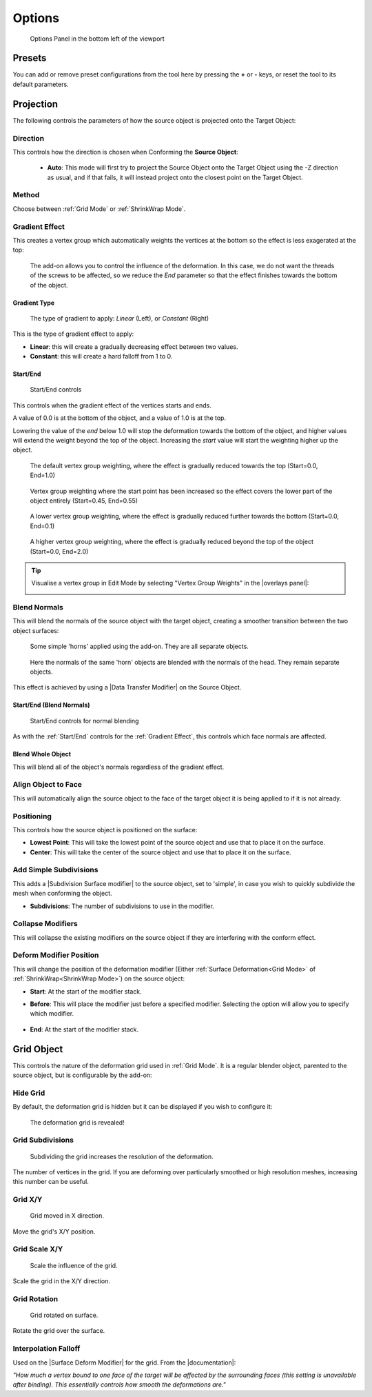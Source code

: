 #####################################
Options
#####################################

.. figure:: images/object_conformed_panel.gif
  :alt: Options Panel in the bottom left of the viewport

  Options Panel in the bottom left of the viewport


=====================
Presets
=====================

You can add or remove preset configurations from the tool here by pressing the **+** or **-** keys, or reset the tool to its default parameters.

=======================
Projection
=======================

The following controls the parameters of how the source object is projected onto the Target Object:

.. image:: images/panel_projection.jpg
    :alt: Conform Object at work


Direction
--------------------

This controls how the direction is chosen when Conforming the **Source Object**:

  * **Auto**: This mode will first try to project the Source Object onto the Target Object using the -Z direction as usual, and if that fails, it will instead project onto the closest point on the Target Object.


Method
--------------------

Choose between :ref:`Grid Mode` or :ref:`ShrinkWrap Mode`.

Gradient Effect
--------------------
This creates a vertex group which automatically weights the vertices at the bottom so the effect is less exagerated at the top:
  
.. figure:: images/conform_obj_2.gif
    :alt: Conform Object at work

    The add-on allows you to control the influence of the deformation.  In this case, we do not want the threads of the screws to be affected, so we reduce the *End* parameter so that the effect finishes towards the bottom of the object.

Gradient Type
^^^^^^^^^^^^^^^^^^^^^^^^^^^^^^^^^^^^^^^

.. figure:: images/gradient_type.jpg
    :alt: Gradient types

    The type of gradient to apply: *Linear* (Left), or *Constant* (Right)

This is the type of gradient effect to apply:

* **Linear**: this will create a gradually decreasing effect between two values.
* **Constant**: this will create a hard falloff from 1 to 0.

Start/End
^^^^^^^^^^^^^^^^^^^^^^^^^^^^^^^^^^^^^^^

.. figure:: images/start_end_grad.jpg
    :alt: Start/End controls

    Start/End controls

This controls when the gradient effect of the vertices starts and ends.  

A value of 0.0 is at the bottom of the object, and a value of 1.0 is at the top.  

Lowering the value of the *end* below 1.0 will stop the deformation towards the bottom of the object, and higher values will extend the weight beyond the top of the object.  Increasing the *start* value will start the weighting higher up the object.

.. figure:: images/vertex_group_weighting.jpg
    :alt: Veterx Group Weighting

    The default vertex group weighting, where the effect is gradually reduced towards the top (Start=0.0, End=1.0)

.. figure:: images/vertex_group_weighting_start_pt.jpg
    :alt: Veterx Group Weighting

    Vertex group weighting where the start point has been increased so the effect covers the lower part of the object entirely (Start=0.45, End=0.55)

.. figure:: images/vertex_group_weighting_0.1.jpg
    :alt: Veterx Group Weighting

    A lower vertex group weighting, where the effect is gradually reduced further towards the bottom (Start=0.0, End=0.1)

.. figure:: images/vertex_group_weighting_2.0.jpg
    :alt: Veterx Group Weighting

    A higher vertex group weighting, where the effect is gradually reduced beyond the top of the object (Start=0.0, End=2.0)


.. tip:: Visualise a vertex group in Edit Mode by selecting "Vertex Group Weights" in the |overlays panel|:

    .. image:: images/vertex_group_visualise.jpg
        :alt: Visualising Vertex Groups


.. |overlays panel| raw:: html

   <a href="https://docs.blender.org/manual/en/latest/editors/3dview/display/overlays.html" target="_blank">overlays panel</a>


Blend Normals
------------------------------

This will blend the normals of the source object with the target object, creating a smoother transition between the two object surfaces:

.. figure:: images/gradient_effect_2.jpg
  :alt: Some simple 'horns' applied using the add-on.  They are all separate objects.

  Some simple 'horns' applied using the add-on.  They are all separate objects.

.. figure:: images/gradient_effect_1.jpg
  :alt: Here the normals of the 'horns' are blended with the normals of the head.

  Here the normals of the same 'horn' objects are blended with the normals of the head.  They remain separate objects.


This effect is achieved by using a |Data Transfer Modifier| on the Source Object.

.. |Data Transfer Modifier| raw:: html

   <a href="https://docs.blender.org/manual/en/latest/modeling/modifiers/modify/data_transfer.html" target="_blank">Data Transfer Modifier</a>

Start/End (Blend Normals)
^^^^^^^^^^^^^^^^^^^^^^^^^^^^^^^^^^^^^^^

.. figure:: images/start_end_blend.jpg
    :alt: Start/End controls

    Start/End controls for normal blending

As with the :ref:`Start/End` controls for the :ref:`Gradient Effect`, this controls which face normals are affected.

Blend Whole Object
^^^^^^^^^^^^^^^^^^^^^^^^^^^^^^^^^^^^^^^

This will blend all of the object's normals regardless of the gradient effect.


Align Object to Face
------------------------------

This will automatically align the source object to the face of the target object it is being applied to if it is not already.

Positioning
------------------------------

This controls how the source object is positioned on the surface:

* **Lowest Point**: This will take the lowest point of the source object and use that to place it on the surface.
* **Center**: This will take the center of the source object and use that to place it on the surface.


Add Simple Subdivisions
------------------------------

This adds a |Subdivision Surface modifier| to the source object, set to 'simple', in case you wish to quickly subdivide the mesh when conforming the object.

* **Subdivisions**: The number of subdivisions to use in the modifier.

.. |Subdivision Surface modifier| raw:: html

   <a href="https://docs.blender.org/manual/en/latest/modeling/modifiers/generate/subdivision_surface.html" target="_blank">Subdivision Surface modifier</a>




Collapse Modifiers
------------------------------

This will collapse the existing modifiers on the source object if they are interfering with the conform effect.

Deform Modifier Position
------------------------------

This will change the position of the deformation modifier (Either :ref:`Surface Deformation<Grid Mode>` of :ref:`ShrinkWrap<ShrinkWrap Mode>`) on the source object:

* **Start**: At the start of the modifier stack.
* **Before**: This will place the modifier just before a specified modifier.  Selecting the option will allow you to specify which modifier.

    .. image:: images/mod_before.jpg
        :alt: Placing a modifier before another.

* **End**: At the start of the modifier stack.

=======================
Grid Object
=======================

This controls the nature of the deformation grid used in :ref:`Grid Mode`.  It is a regular blender object, parented to the source object, but is configurable by the add-on:


Hide Grid
------------------------------

By default, the deformation grid is hidden but it can be displayed if you wish to configure it:

.. figure:: images/hide_grid.gif
  :alt: The deformation grid is revealed!

  The deformation grid is revealed!


Grid Subdivisions
------------------------------

.. figure:: images/grid_subd.gif
  :alt: Subdividing the grid increases the resolution of the deformation.

  Subdividing the grid increases the resolution of the deformation.

The number of vertices in the grid.  If you are deforming over particularly smoothed or high resolution meshes, increasing this number can be useful.


Grid X/Y
-------------

.. figure:: images/move_grid_x.jpg
  :alt: Grid moved in X direction.

  Grid moved in X direction.

Move the grid's X/Y position.


Grid Scale X/Y
--------------------------

.. figure:: images/grid_scale.gif
  :alt: Scale the influence of the grid.

  Scale the influence of the grid.

Scale the grid in the X/Y direction.


Grid Rotation
--------------------------

.. figure:: images/grid_rotation.gif
  :alt: Grid rotated on surface.

  Grid rotated on surface.

Rotate the grid over the surface.



Interpolation Falloff
--------------------------

Used on the |Surface Deform Modifier| for the grid. From the |documentation|: 

*"How much a vertex bound to one face of the target will be affected by the surrounding faces (this setting is unavailable after binding). This essentially controls how smooth the deformations are."*


.. |Surface Deform Modifier| raw:: html

   <a href="https://docs.blender.org/manual/en/latest/modeling/modifiers/deform/surface_deform.html" target="_blank">Surface Deform Modifier</a>


.. |documentation| raw:: html

   <a href="https://docs.blender.org/manual/en/latest/modeling/modifiers/deform/surface_deform.html" target="_blank">documentation</a>